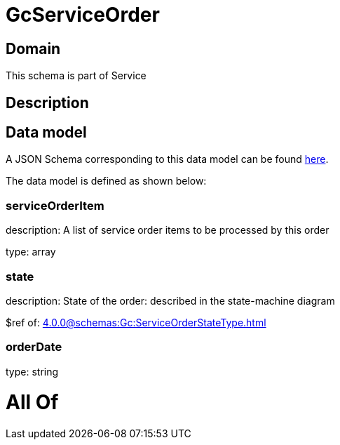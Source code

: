 = GcServiceOrder

[#domain]
== Domain

This schema is part of Service

[#description]
== Description




[#data_model]
== Data model

A JSON Schema corresponding to this data model can be found https://tmforum.org[here].

The data model is defined as shown below:


=== serviceOrderItem
description: A list of service order items to be processed by this order

type: array


=== state
description: State of the order: described in the state-machine diagram

$ref of: xref:4.0.0@schemas:Gc:ServiceOrderStateType.adoc[]


=== orderDate
type: string


= All Of 
